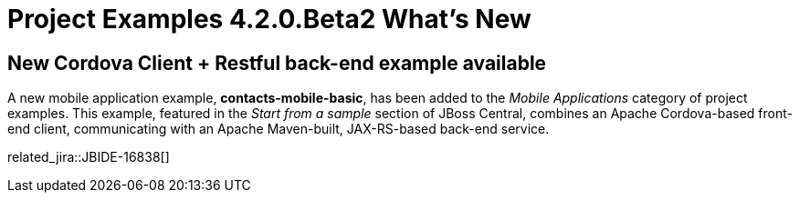 = Project Examples 4.2.0.Beta2 What's New
:page-layout: whatsnew
:page-component_id: examples
:page-component_version: 4.2.0.Beta2
:page-product_id: jbt_core 
:page-product_version: 4.2.0.Beta2

== New Cordova Client + Restful back-end example available

A new mobile application example, *contacts-mobile-basic*, has been added to the _Mobile Applications_ category of project examples.
This example, featured in the _Start from a sample_ section of JBoss Central, combines an Apache Cordova-based front-end client, communicating with an Apache Maven-built, JAX-RS-based back-end service.

related_jira::JBIDE-16838[]
